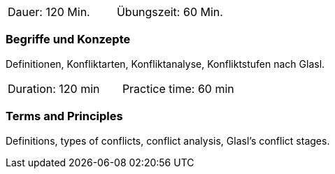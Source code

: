 // tag::DE[]
|===
| Dauer: 120 Min. | Übungszeit: 60 Min.
|===

=== Begriffe und Konzepte
Definitionen, Konfliktarten, Konfliktanalyse, Konfliktstufen nach Glasl.
// end::DE[]

// tag::EN[]
|===
| Duration: 120 min | Practice time: 60 min
|===

=== Terms and Principles
Definitions, types of conflicts, conflict analysis, Glasl’s conflict stages.
// end::EN[]


